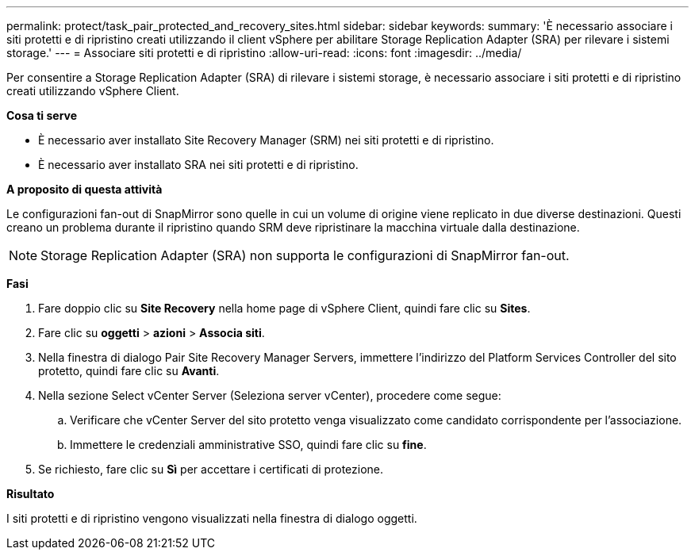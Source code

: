 ---
permalink: protect/task_pair_protected_and_recovery_sites.html 
sidebar: sidebar 
keywords:  
summary: 'È necessario associare i siti protetti e di ripristino creati utilizzando il client vSphere per abilitare Storage Replication Adapter (SRA) per rilevare i sistemi storage.' 
---
= Associare siti protetti e di ripristino
:allow-uri-read: 
:icons: font
:imagesdir: ../media/


[role="lead"]
Per consentire a Storage Replication Adapter (SRA) di rilevare i sistemi storage, è necessario associare i siti protetti e di ripristino creati utilizzando vSphere Client.

*Cosa ti serve*

* È necessario aver installato Site Recovery Manager (SRM) nei siti protetti e di ripristino.
* È necessario aver installato SRA nei siti protetti e di ripristino.


*A proposito di questa attività*

Le configurazioni fan-out di SnapMirror sono quelle in cui un volume di origine viene replicato in due diverse destinazioni. Questi creano un problema durante il ripristino quando SRM deve ripristinare la macchina virtuale dalla destinazione.


NOTE: Storage Replication Adapter (SRA) non supporta le configurazioni di SnapMirror fan-out.

*Fasi*

. Fare doppio clic su *Site Recovery* nella home page di vSphere Client, quindi fare clic su *Sites*.
. Fare clic su *oggetti* > *azioni* > *Associa siti*.
. Nella finestra di dialogo Pair Site Recovery Manager Servers, immettere l'indirizzo del Platform Services Controller del sito protetto, quindi fare clic su *Avanti*.
. Nella sezione Select vCenter Server (Seleziona server vCenter), procedere come segue:
+
.. Verificare che vCenter Server del sito protetto venga visualizzato come candidato corrispondente per l'associazione.
.. Immettere le credenziali amministrative SSO, quindi fare clic su *fine*.


. Se richiesto, fare clic su *Sì* per accettare i certificati di protezione.


*Risultato*

I siti protetti e di ripristino vengono visualizzati nella finestra di dialogo oggetti.
